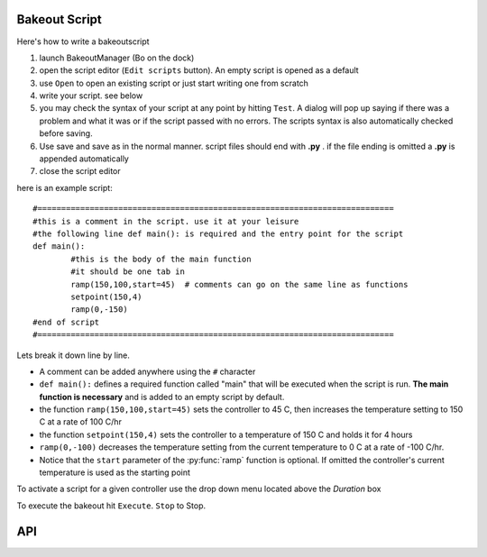 ==============
Bakeout Script
==============

Here's how to write a bakeoutscript

#. launch BakeoutManager (Bo on the dock) 

#. open the script editor (``Edit scripts`` button). An empty script is opened as a default

#. use ``Open`` to open an existing script or just start writing one from scratch

#. write your script. see below

#. you may check the syntax of your script at any point by hitting ``Test``. A dialog will pop up saying if there was a problem and what it was or if the script passed with no errors. The scripts syntax is also automatically checked before saving.

#. Use save and save as in the normal manner. script files should end with **.py** .  if the file ending is omitted a **.py** is appended automatically

#. close the script editor

here is an example script::

	#===========================================================================
	#this is a comment in the script. use it at your leisure 
	#the following line def main(): is required and the entry point for the script 
	def main(): 
		#this is the body of the main function 
		#it should be one tab in 
		ramp(150,100,start=45)  # comments can go on the same line as functions
		setpoint(150,4) 
		ramp(0,-150) 
	#end of script
	#===========================================================================

Lets break it down line by line. 

* A comment can be added anywhere using the ``#`` character

* ``def main():`` defines a required function called "main" that will be executed when the script is run. **The main  function is necessary** and is added to an empty script by default.

* the function ``ramp(150,100,start=45)``   sets the controller to 45 C, then increases the temperature setting to 150 C at a rate of 100 C/hr

* the function ``setpoint(150,4)`` sets the controller to a temperature of 150 C and holds it for 4 hours

* ``ramp(0,-100)`` decreases the temperature setting from the current temperature to 0 C at a rate of -100 C/hr.

* Notice that the ``start`` parameter of the :py:func:`ramp` function is optional. If omitted the controller's current temperature is used as the starting point 

To activate a script for a given controller use the drop down menu located above the *Duration* box

To execute the bakeout hit ``Execute``. ``Stop`` to Stop. 

.. image:: /images/bakeout_manager.*
	:scale: 50 %
	
.. image:: /images/bakeout_editor.*

===================
API
===================

.. py:function:: ramp(setpoint,rate[, start=None, period=60])
	
	ramp controller's setpoint from ``start`` to setpoint at a rate of ``rate`` C\\hr.
	if ``start=None`` then the controller's current ``temperature`` is used. ``period`` defines
	seconds between setpoint updates. e.g. ``period=30`` sets the controllers setpoint every 30 seconds
	
.. py:function:: setpoint(temperature,duration)
	
	set controller's setpoint to ``temperature`` for ``duration`` hours
